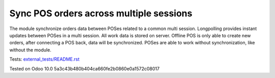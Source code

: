 Sync POS orders across multiple sessions
========================================

The module synchronize orders data between POSes related to a common multi session. Longpolling provides instant updates between POSes in a multi session.
All work data is stored on server. Offline POS is only able to create new orders, after connecting a POS back, data will be synchronized.
POSes are able to work without synchronization, like without the module.

Tests: `<external_tests/README.rst>`__

Tested on Odoo 10.0 5a3c43b480b404ca660fe2b0860e0a1572c08017
